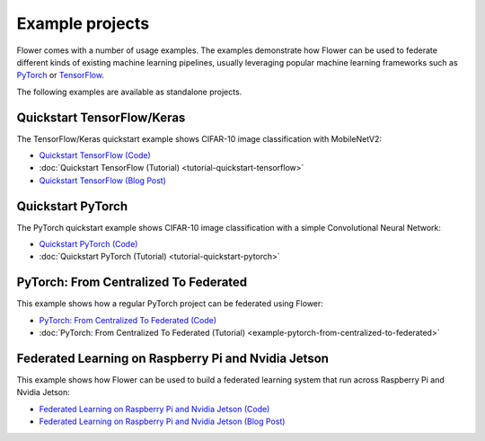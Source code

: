 Example projects
================

Flower comes with a number of usage examples. The examples demonstrate how Flower can be
used to federate different kinds of existing machine learning pipelines, usually
leveraging popular machine learning frameworks such as `PyTorch <https://pytorch.org/>`_
or `TensorFlow <https://www.tensorflow.org/>`_.

The following examples are available as standalone projects.

Quickstart TensorFlow/Keras
---------------------------

The TensorFlow/Keras quickstart example shows CIFAR-10 image classification with
MobileNetV2:

- `Quickstart TensorFlow (Code)
  <https://github.com/adap/flower/tree/main/examples/quickstart-tensorflow>`_
- :doc:`Quickstart TensorFlow (Tutorial) <tutorial-quickstart-tensorflow>`
- `Quickstart TensorFlow (Blog Post)
  <https://flower.ai/blog/2020-12-11-federated-learning-in-less-than-20-lines-of-code>`_

Quickstart PyTorch
------------------

The PyTorch quickstart example shows CIFAR-10 image classification with a simple
Convolutional Neural Network:

- `Quickstart PyTorch (Code)
  <https://github.com/adap/flower/tree/main/examples/quickstart-pytorch>`_
- :doc:`Quickstart PyTorch (Tutorial) <tutorial-quickstart-pytorch>`

PyTorch: From Centralized To Federated
--------------------------------------

This example shows how a regular PyTorch project can be federated using Flower:

- `PyTorch: From Centralized To Federated (Code)
  <https://github.com/adap/flower/tree/main/examples/pytorch-from-centralized-to-federated>`_
- :doc:`PyTorch: From Centralized To Federated (Tutorial)
  <example-pytorch-from-centralized-to-federated>`

Federated Learning on Raspberry Pi and Nvidia Jetson
----------------------------------------------------

This example shows how Flower can be used to build a federated learning system that run
across Raspberry Pi and Nvidia Jetson:

- `Federated Learning on Raspberry Pi and Nvidia Jetson (Code)
  <https://github.com/adap/flower/tree/main/examples/embedded-devices>`_
- `Federated Learning on Raspberry Pi and Nvidia Jetson (Blog Post)
  <https://flower.ai/blog/2020-12-16-running_federated_learning_applications_on_embedded_devices_with_flower>`_
